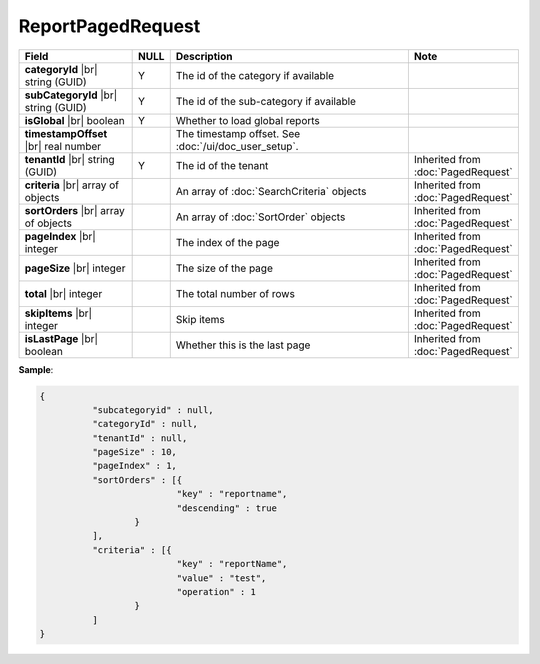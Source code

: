 

=========================================
ReportPagedRequest
=========================================

.. list-table::
   :header-rows: 1
   :widths: 25 5 60 10

   *  -  Field
      -  NULL
      -  Description
      -  Note
   *  -  **categoryId** |br|
         string (GUID)
      -  Y
      -  The id of the category if available
      -
   *  -  **subCategoryId** |br|
         string (GUID)
      -  Y
      -  The id of the sub-category if available
      -
   *  -  **isGlobal** |br|
         boolean
      -  Y
      -  Whether to load global reports
      -
   *  -  **timestampOffset** |br|
         real number
      -
      -  The timestamp offset. See :doc:`/ui/doc_user_setup`.
      -
   *  -  **tenantId** |br|
         string (GUID)
      -  Y
      -  The id of the tenant 
      -  Inherited from :doc:`PagedRequest`
   *  -  **criteria** |br|
         array of objects
      -
      -  An array of :doc:`SearchCriteria` objects
      -  Inherited from :doc:`PagedRequest`
   *  -  **sortOrders** |br|
         array of objects
      -
      -  An array of :doc:`SortOrder` objects
      -  Inherited from :doc:`PagedRequest`
   *  -  **pageIndex** |br|
         integer
      -
      -  The index of the page
      -  Inherited from :doc:`PagedRequest`
   *  -  **pageSize** |br|
         integer
      -
      -  The size of the page
      -  Inherited from :doc:`PagedRequest`
   *  -  **total** |br|
         integer
      -
      -  The total number of rows
      -  Inherited from :doc:`PagedRequest`
   *  -  **skipItems** |br|
         integer
      -
      -  Skip items
      -  Inherited from :doc:`PagedRequest`
   *  -  **isLastPage** |br|
         boolean
      -
      -  Whether this is the last page
      -  Inherited from :doc:`PagedRequest`

.. container:: toggle

   .. container:: header

      **Sample**:

   .. code-block:: json

      {
        	"subcategoryid" : null,
        	"categoryId" : null,
        	"tenantId" : null,
        	"pageSize" : 10,
        	"pageIndex" : 1,
        	"sortOrders" : [{
        			"key" : "reportname",
        			"descending" : true
        		}
        	],
        	"criteria" : [{
        			"key" : "reportName",
        			"value" : "test",
        			"operation" : 1
        		}
        	]
      }
